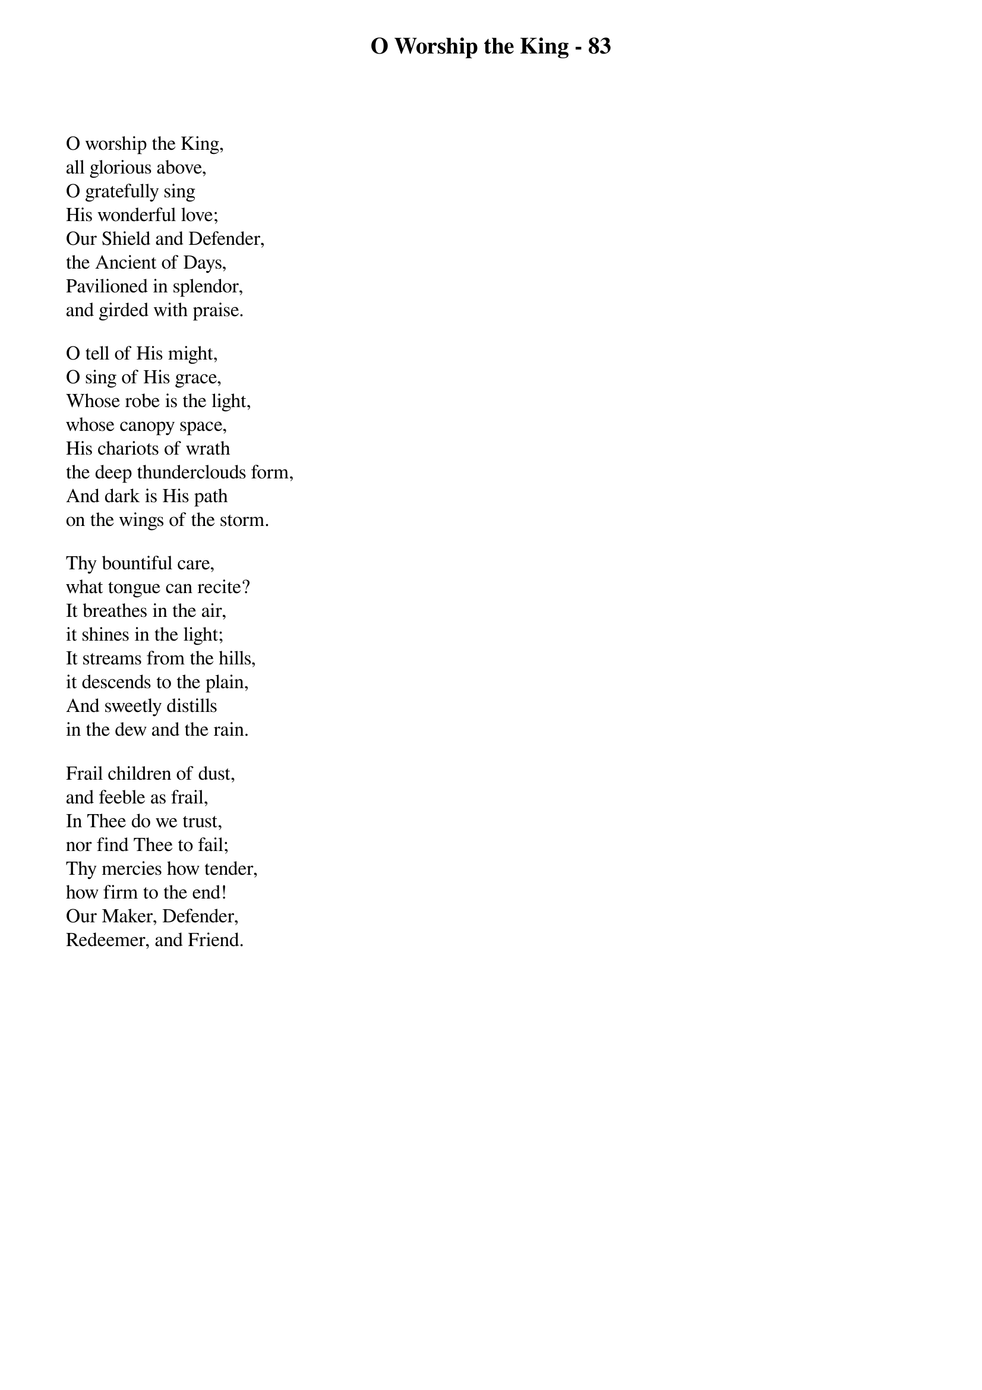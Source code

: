 {title: O Worship the King - 83}

{start_of_verse}
O worship the King,
all glorious above,
O gratefully sing
His wonderful love;
Our Shield and Defender,
the Ancient of Days,
Pavilioned in splendor,
and girded with praise.
{end_of_verse}

{start_of_verse}
O tell of His might,
O sing of His grace,
Whose robe is the light,
whose canopy space,
His chariots of wrath
the deep thunderclouds form,
And dark is His path
on the wings of the storm.
{end_of_verse}

{start_of_verse}
Thy bountiful care,
what tongue can recite?
It breathes in the air,
it shines in the light;
It streams from the hills,
it descends to the plain,
And sweetly distills
in the dew and the rain.
{end_of_verse}

{start_of_verse}
Frail children of dust,
and feeble as frail,
In Thee do we trust,
nor find Thee to fail;
Thy mercies how tender,
how firm to the end!
Our Maker, Defender,
Redeemer, and Friend.
{end_of_verse}